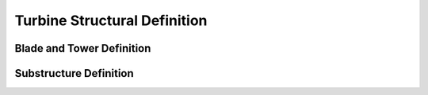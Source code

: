 Turbine Structural Definition
=============================

.. _StrDef_BladeTower:

Blade and Tower Definition
--------------------------




Substructure Definition
-----------------------
